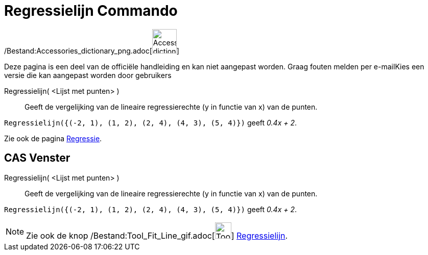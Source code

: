 = Regressielijn Commando
:page-en: commands/FitLine_Command
ifdef::env-github[:imagesdir: /nl/modules/ROOT/assets/images]

/Bestand:Accessories_dictionary_png.adoc[image:48px-Accessories_dictionary.png[Accessories
dictionary.png,width=48,height=48]]

Deze pagina is een deel van de officiële handleiding en kan niet aangepast worden. Graag fouten melden per
e-mail[.mw-selflink .selflink]##Kies een versie die kan aangepast worden door gebruikers##

Regressielijn( <Lijst met punten> )::
  Geeft de vergelijking van de lineaire regressierechte (y in functie van x) van de punten.

[EXAMPLE]
====

`++Regressielijn({(-2, 1), (1, 2), (2, 4), (4, 3), (5, 4)})++` geeft _0.4x + 2_.

====

Zie ook de pagina xref:/Regressie.adoc[Regressie].

== CAS Venster

Regressielijn( <Lijst met punten> )::
  Geeft de vergelijking van de lineaire regressierechte (y in functie van x) van de punten.

[EXAMPLE]
====

`++Regressielijn({(-2, 1), (1, 2), (2, 4), (4, 3), (5, 4)})++` geeft _0.4x + 2_.

====

[NOTE]
====

Zie ook de knop /Bestand:Tool_Fit_Line_gif.adoc[image:Tool_Fit_Line.gif[Tool Fit Line.gif,width=32,height=32]]
xref:/tools/Regressielijn.adoc[Regressielijn].

====
